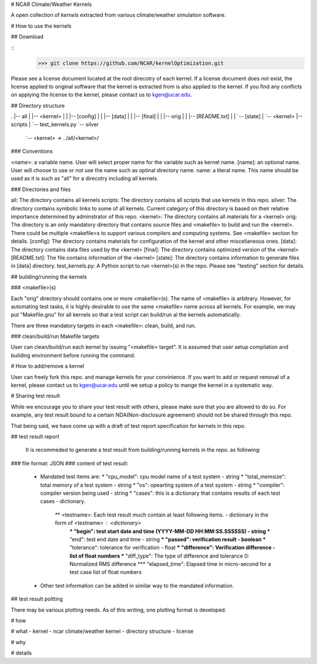 # NCAR Climate/Weather Kernels

A open collection of *kernels* extracted from various climate/weather simulation software.

# How to use the kernels

## Download

::
    >>> git clone https://github.com/NCAR/kernelOptimization.git

Please see a license document located at the root direcotry of each kernel.
If a license document does not exist, the license applied to original software that the kernel is extracted from is also applied to the kernel.
If you find any conflicts on applying the license to the kernel, please contact us to kgen@ucar.edu.

## Directory structure

.
|-- all
|   |-- <kernel>
|   |   |-- [config]
|   |   |-- [data]
|   |   |-- [final]
|   |   |-- orig
|   |   |-- [README.txt]
|   |   `-- [state]
|   `-- <kernel>
|-- scripts
|   `-- test_kernels.py
`-- silver
    `-- <kernel> -> ../all/<kernel>/

### Conventions

<name>: a variable name. User will select proper name for the variable such as kernel name.
[name]: an optional name. User will choose to use or not use the name such as optinal directory name.
name: a literal name. This name should be used as it is such as "all" for a direcotry including all kernels.

### Directories and files

all: The directory contains all kernels
scripts: The directory contains all scripts that use kernels in this repo.
silver: The directory contains symbolic links to some of all kernels. Current category of this directory is based on their relative importance determined by adminstrator of this repo.
<kernel>: The directory contains all materials for a <kernel>
orig: The directory is an only mandatory directory that contains source files and <makefile> to build and run the <kernel>. There could be multiple <makefile>s to support various compilers and computing systems. See <makefile> section for details.
[config]: The directory contains materials for configuration of the kernel and other miscellaneous ones.
[data]: The directory contains data files used by the <kernel>
[final]: The directory contains optimized version of the <kernel>
[README.txt]: The file contains information of the <kernel>
[state]: The directory contains information to generate files in [data] directory.
test_kernels.py: A Python script to run <kernel>(s) in the repo. Please see "testing" section for details.

## building/running the kernels

### <makefile>(s)

Each "orig" directory should contains one or more <makefile>(s). The name of <makefile> is arbitrary. However, for automating test tasks, it is highly desirable to use the same <makefile> name across all kernels. For example, we may put "Makefile.gnu" for all kernels so that a test script can build/run al the kernels automatically.

There are three mandatory targets in each <makefile>: clean, build, and run.

### clean/build/run Makefile targets

User can clean/build/run each kernel by issuing "<makefile> target". It is assumed that user setup compilation and building environment before running the command.

# How to add/remove a kernel

User can freely fork this repo. and manage kernels for your convinience.  If you want to add or request removal of a kernel, please contact us to kgen@ucar.edu until we setup a policy to mange the kernel in a systematic way.

# Sharing test result

While we encourage you to share your test result with others, please make sure that you are allowed to do so. For example, any test result bound to a certain NDA(Non-disclosure agreement) should not be shared through this repo.

That being said, we have come up with a draft of test report specification for kernels in this repo.

## test result report

    It is recommeded to generate a test result from building/running kernels in the repo. as following:

### file format: JSON
### content of test result:
      - Mandated test items are:
        * "cpu_model": cpu model name of a test system - string
        * "total_memsize": total memory of a test system - string
        * "os": opearting system of a test system - string
        * "compiler": compiler version being used - string
        * "cases": this is a dictionary that contains results of each test cases - dictionary.
            ** <testname>: Each test result much contain at least following items. - dictionary in the form of <testname> : <dictionary>
                *** "begin": test start date and time (YYYY-MM-DD HH:MM:SS.SSSSSS) - string
                *** "end": test end date and time - string
                *** "passed": verification result - boolean
                *** "tolerance": tolerance for verification - float
                *** "difference": Verification difference - list of float numbers
                *** "diff_type": The type of difference and tolerance  0: Normalized RMS difference
                *** "elapsed_time": Elapsed time in micro-second for a test case list of float numbers
      - Other test information can be added in similar way to the mandated information.

## test result poltting

There may be various plotting needs. As of this writing, one plotting format is developed.




# how

# what
- kernel
- ncar climate/weather kernel
- directory structure
- license

# why

# details
